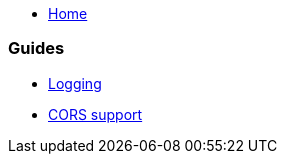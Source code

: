 * link:Home.asciidoc[Home]

=== Guides
* link:guide-logging.asciidoc[Logging]
* link:guide-cors-support.asciidoc[CORS support]